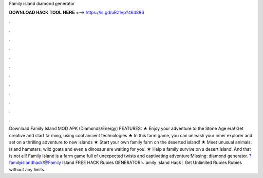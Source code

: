 Family island diamond generator

𝐃𝐎𝐖𝐍𝐋𝐎𝐀𝐃 𝐇𝐀𝐂𝐊 𝐓𝐎𝐎𝐋 𝐇𝐄𝐑𝐄 ===> https://is.gd/uBz1vp?464886

.

.

.

.

.

.

.

.

.

.

.

.

Download Family Island MOD APK (Diamonds/Energy) FEATURES: ★ Enjoy your adventure to the Stone Age era! Get creative and start farming, using cool ancient technologies ★ In this farm game, you can unleash your inner explorer and set on a thrilling adventure to new islands ★ Start your own family farm on the deserted island! ★ Meet unusual animals: island hamsters, wild goats and even a dinosaur are waiting for you! ★ Help a family survive on a desert island. And that is not all! Family Island is a farm game full of unexpected twists and captivating adventure!Missing: diamond generator. ?familyislandhack!@Family Island FREE HACK Rubies GENERATOR!~ amily Island Hack | Get Unlimited Rubies Rubies without any limits.